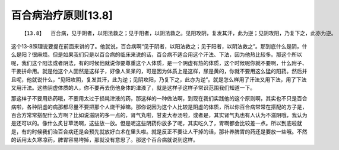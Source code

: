 百合病治疗原则[13.8]
=====================

::

    【13.8】  百合病，见于阴者，以阳法救之；见于阳者，以阴法救之。见阳攻阴，复发其汗，此为逆；见阴攻阳，乃复下之，此亦为逆。

这个13-8照理说要提在前面来讲的了。他就说，百合病啊“见于阴者，以阳法救之；见于阳者，以阴法救之”。那到底什么是阴，什么是阳？很麻烦。但是如果我们只是以百合病的临床来说的话，百合病不适合用这个汗法、下法，因为他热比较多。那这个所以呢，我们这个阳法或者阴法，有的时候他就说你要尊重这个人体质，是一个阴虚有热的体质，这个时候呢你就不要啊，什么附子、干姜拼命用。就是他这个人固然是这样子，好像人呆呆的，可是因为体质上是这样，尿是黄的，你就不要用这么猛的阳药。然后并且呢，他就说什么，“见阳攻阴，复发其汗，此为逆；见阴攻阳，乃复下之，此亦为逆”。就是怎么样用了汗法又用下法，用了下法又用汗法。这些阴虚体质的人，你不要再去伤他身体的津液了，就是这样子这样子常识范围我们知道一下。

那这样子不要用热药哦，不要用太过于损耗津液的药，那这样的一种做法啊，到现在我们实践他的这个原则啊，其实也不只是百合病啦，各种阴虚的病那都尽量不要把那个人烧干掉嘛。那你说因为这个人比较是阴虚的体质，所以你百合病常常在搭配的方子是，百合方常常搭配什么方啊？比如说滋阴的多一点的，肾气丸啦，甘麦大枣汤啦，或者是，其实肾气丸也有人认为不滋阴哦，我认为是还可以的。像什么炙甘草汤啊，这些放一放。但是呢这些阴药你放多了呢，其实吃久了，胃啊都会比较差一点。所以到底啦就是，有的时候我们治百合病还是会预先就放好白术在里头啦。就是反正不要让人干掉的话，那补养脾胃的药还是要放一些哦。不然的话用太久寒凉药，脾胃容易垮掉，那就没有意思了。那这个百合病就说到这样。
